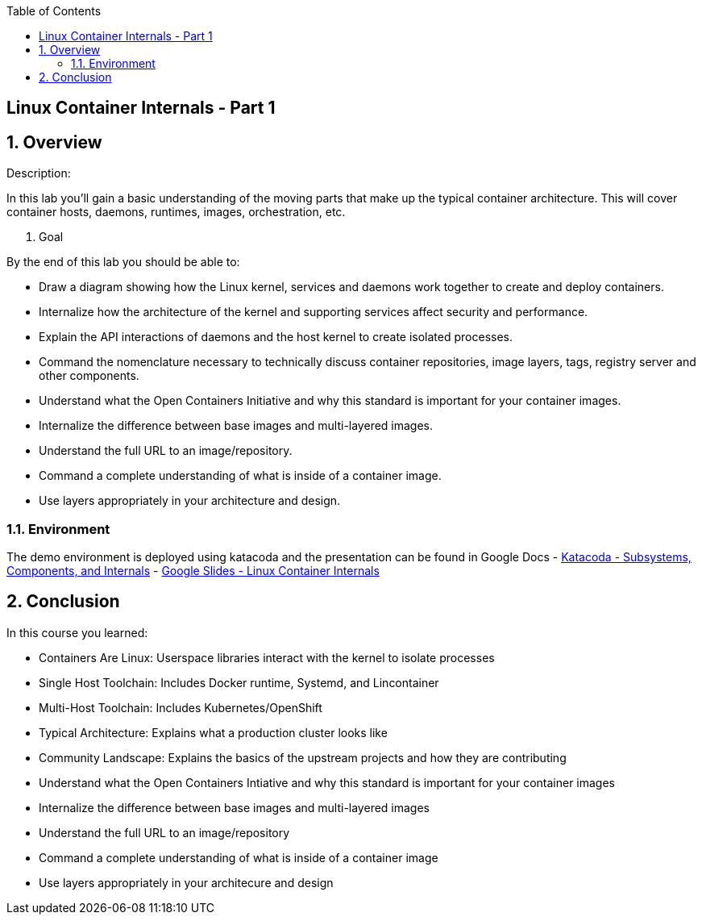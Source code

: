 :scrollbar:
:data-uri:
:toc2:

== Linux Container Internals - Part 1

:numbered:

== Overview

Description:

In this lab you'll gain a basic understanding of the moving parts that make up the typical container architecture. This will cover container hosts, daemons, runtimes, images, orchestration, etc.

. Goal

By the end of this lab you should be able to:

* Draw a diagram showing how the Linux kernel, services and daemons work together to create and deploy containers.
* Internalize how the architecture of the kernel and supporting services affect security and performance.
* Explain the API interactions of daemons and the host kernel to create isolated processes.
* Command the nomenclature necessary to technically discuss container repositories, image layers, tags, registry server and other components.
* Understand what the Open Containers Initiative and why this standard is important for your container images.
* Internalize the difference between base images and multi-layered images.
* Understand the full URL to an image/repository.
* Command a complete understanding of what is inside of a container image.
* Use layers appropriately in your architecture and design.


=== Environment

The demo environment is deployed using katacoda and the presentation can be found in Google Docs
- link:https://learn.openshift.com/subsystems/[Katacoda - Subsystems, Components, and Internals]
- link:https://docs.google.com/presentation/d/1fC9cKR2-kFW5l-VEk0Z5_1vriYpROXOXM_5rhyVnBi4/edit#slide=id.gb6f3e2d2d_2_213[Google Slides - Linux Container Internals] 

== Conclusion
In this course you learned:

- Containers Are Linux: Userspace libraries interact with the kernel to isolate processes
- Single Host Toolchain: Includes Docker runtime, Systemd, and Lincontainer
- Multi-Host Toolchain: Includes Kubernetes/OpenShift
- Typical Architecture: Explains what a production cluster looks like
- Community Landscape: Explains the basics of the upstream projects and how they are contributing
- Understand what the Open Containers Intiative and why this standard is important for your container images
- Internalize the difference between base images and multi-layered images
- Understand the full URL to an image/repository
- Command a complete understanding of what is inside of a container image
- Use layers appropriately in your architecure and design
